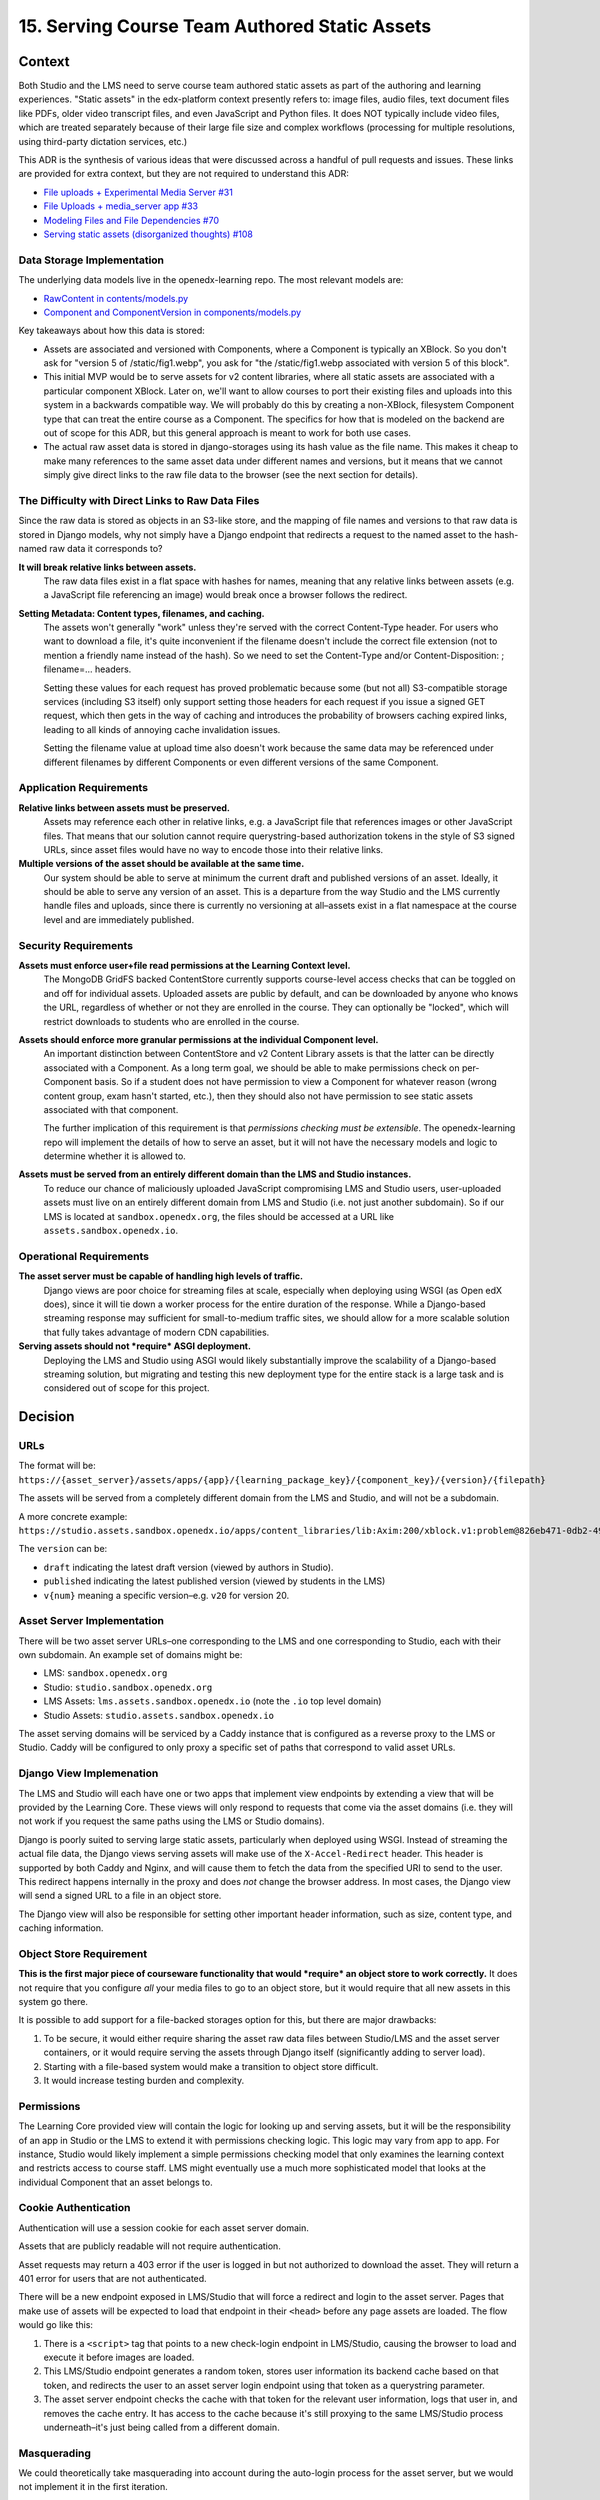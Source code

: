 15. Serving Course Team Authored Static Assets
==============================================

Context
--------

Both Studio and the LMS need to serve course team authored static assets as part of the authoring and learning experiences. "Static assets" in the edx-platform context presently refers to: image files, audio files, text document files like PDFs, older video transcript files, and even JavaScript and Python files. It does NOT typically include video files, which are treated separately because of their large file size and complex workflows (processing for multiple resolutions, using third-party dictation services, etc.)

This ADR is the synthesis of various ideas that were discussed across a handful of pull requests and issues. These links are provided for extra context, but they are not required to understand this ADR:

* `File uploads + Experimental Media Server #31 <https://github.com/openedx/openedx-learning/pull/31>`_
* `File Uploads + media_server app #33 <https://github.com/openedx/openedx-learning/pull/33>`_
* `Modeling Files and File Dependencies #70 <https://github.com/openedx/openedx-learning/issues/70>`_
* `Serving static assets (disorganized thoughts) #108 <https://github.com/openedx/openedx-learning/issues/108>`_

Data Storage Implementation
~~~~~~~~~~~~~~~~~~~~~~~~~~~

The underlying data models live in the openedx-learning repo. The most relevant models are:

* `RawContent in contents/models.py <https://github.com/openedx/openedx-learning/blob/main/openedx_learning/core/contents/models.py>`_
* `Component and ComponentVersion in components/models.py <https://github.com/openedx/openedx-learning/blob/main/openedx_learning/core/components/models.py>`_

Key takeaways about how this data is stored:

* Assets are associated and versioned with Components, where a Component is typically an XBlock. So you don't ask for "version 5 of /static/fig1.webp", you ask for "the /static/fig1.webp associated with version 5 of this block".
* This initial MVP would be to serve assets for v2 content libraries, where all static assets are associated with a particular component XBlock. Later on, we'll want to allow courses to port their existing files and uploads into this system in a backwards compatible way. We will probably do this by creating a non-XBlock, filesystem Component type that can treat the entire course as a Component. The specifics for how that is modeled on the backend are out of scope for this ADR, but this general approach is meant to work for both use cases.
* The actual raw asset data is stored in django-storages using its hash value as the file name. This makes it cheap to make many references to the same asset data under different names and versions, but it means that we cannot simply give direct links to the raw file data to the browser (see the next section for details).

The Difficulty with Direct Links to Raw Data Files
~~~~~~~~~~~~~~~~~~~~~~~~~~~~~~~~~~~~~~~~~~~~~~~~~~

Since the raw data is stored as objects in an S3-like store, and the mapping of file names and versions to that raw data is stored in Django models, why not simply have a Django endpoint that redirects a request to the named asset to the hash-named raw data it corresponds to?

**It will break relative links between assets.**
  The raw data files exist in a flat space with hashes for names, meaning that any relative links between assets (e.g. a JavaScript file referencing an image) would break once a browser follows the redirect.

**Setting Metadata: Content types, filenames, and caching.**
  The assets won't generally "work" unless they're served with the correct Content-Type header. For users who want to download a file, it's quite inconvenient if the filename doesn't include the correct file extension (not to mention a friendly name instead of the hash). So we need to set the Content-Type and/or Content-Disposition: ; filename=... headers.

  Setting these values for each request has proved problematic because some (but not all) S3-compatible storage services (including S3 itself) only support setting those headers for each request if you issue a signed GET request, which then gets in the way of caching and introduces the probability of browsers caching expired links, leading to all kinds of annoying cache invalidation issues.

  Setting the filename value at upload time also doesn't work because the same data may be referenced under different filenames by different Components or even different versions of the same Component.

Application Requirements
~~~~~~~~~~~~~~~~~~~~~~~~

**Relative links between assets must be preserved.**
  Assets may reference each other in relative links, e.g. a JavaScript file that references images or other JavaScript files. That means that our solution cannot require querystring-based authorization tokens in the style of S3 signed URLs, since asset files would have no way to encode those into their relative links.

**Multiple versions of the asset should be available at the same time.**
  Our system should be able to serve at minimum the current draft and published versions of an asset. Ideally, it should be able to serve any version of an asset. This is a departure from the way Studio and the LMS currently handle files and uploads, since there is currently no versioning at all–assets exist in a flat namespace at the course level and are immediately published.

Security Requirements
~~~~~~~~~~~~~~~~~~~~~

**Assets must enforce user+file read permissions at the Learning Context level.**
  The MongoDB GridFS backed ContentStore currently supports course-level access checks that can be toggled on and off for individual assets. Uploaded assets are public by default, and can be downloaded by anyone who knows the URL, regardless of whether or not they are enrolled in the course. They can optionally be "locked", which will restrict downloads to students who are enrolled in the course.

**Assets should enforce more granular permissions at the individual Component level.**
  An important distinction between ContentStore and v2 Content Library assets is that the latter can be directly associated with a Component. As a long term goal, we should be able to make permissions check on per-Component basis. So if a student does not have permission to view a Component for whatever reason (wrong content group, exam hasn't started, etc.), then they should also not have permission to see static assets associated with that component.

  The further implication of this requirement is that *permissions checking must be extensible*. The openedx-learning repo will implement the details of how to serve an asset, but it will not have the necessary models and logic to determine whether it is allowed to.

**Assets must be served from an entirely different domain than the LMS and Studio instances.**
  To reduce our chance of maliciously uploaded JavaScript compromising LMS and Studio users, user-uploaded assets must live on an entirely different domain from LMS and Studio (i.e. not just another subdomain). So if our LMS is located at ``sandbox.openedx.org``, the files should be accessed at a URL like ``assets.sandbox.openedx.io``.

Operational Requirements
~~~~~~~~~~~~~~~~~~~~~~~~

**The asset server must be capable of handling high levels of traffic.**
  Django views are poor choice for streaming files at scale, especially when deploying using WSGI (as Open edX does), since it will tie down a worker process for the entire duration of the response. While a Django-based streaming response may sufficient for small-to-medium traffic sites, we should allow for a more scalable solution that fully takes advantage of modern CDN capabilities.

**Serving assets should not *require* ASGI deployment.**
  Deploying the LMS and Studio using ASGI would likely substantially improve the scalability of a Django-based streaming solution, but migrating and testing this new deployment type for the entire stack is a large task and is considered out of scope for this project.

Decision
--------

URLs
~~~~

The format will be: ``https://{asset_server}/assets/apps/{app}/{learning_package_key}/{component_key}/{version}/{filepath}``

The assets will be served from a completely different domain from the LMS and Studio, and will not be a subdomain.

A more concrete example: ``https://studio.assets.sandbox.openedx.io/apps/content_libraries/lib:Axim:200/xblock.v1:problem@826eb471-0db2-4943-b343-afa65a6fdeb5/v2/static/images/fig1.png``

The ``version`` can be:

* ``draft`` indicating the latest draft version (viewed by authors in Studio).
* ``published`` indicating the latest published version (viewed by students in the LMS)
* ``v{num}`` meaning a specific version–e.g. ``v20`` for version 20.

Asset Server Implementation
~~~~~~~~~~~~~~~~~~~~~~~~~~~

There will be two asset server URLs–one corresponding to the LMS and one corresponding to Studio, each with their own subdomain. An example set of domains might be:

* LMS: ``sandbox.openedx.org``
* Studio: ``studio.sandbox.openedx.org``
* LMS Assets: ``lms.assets.sandbox.openedx.io`` (note the ``.io`` top level domain)
* Studio Assets: ``studio.assets.sandbox.openedx.io``

The asset serving domains will be serviced by a Caddy instance that is configured as a reverse proxy to the LMS or Studio. Caddy will be configured to only proxy a specific set of paths that correspond to valid asset URLs.

Django View Implemenation
~~~~~~~~~~~~~~~~~~~~~~~~~

The LMS and Studio will each have one or two apps that implement view endpoints by extending a view that will be provided by the Learning Core. These views will only respond to requests that come via the asset domains (i.e. they will not work if you request the same paths using the LMS or Studio domains).

Django is poorly suited to serving large static assets, particularly when deployed using WSGI. Instead of streaming the actual file data, the Django views serving assets will make use of the ``X-Accel-Redirect`` header. This header is supported by both Caddy and Nginx, and will cause them to fetch the data from the specified URI to send to the user. This redirect happens internally in the proxy and does *not* change the browser address. In most cases, the Django view will send a signed URL to a file in an object store.

The Django view will also be responsible for setting other important header information, such as size, content type, and caching information.

Object Store Requirement
~~~~~~~~~~~~~~~~~~~~~~~~

**This is the first major piece of courseware functionality that would *require* an object store to work correctly.** It does not require that you configure *all* your media files to go to an object store, but it would require that all new assets in this system go there.

It is possible to add support for a file-backed storages option for this, but there are major drawbacks:

#. To be secure, it would either require sharing the asset raw data files between Studio/LMS and the asset server containers, or it would require serving the assets through Django itself (significantly adding to server load).
#. Starting with a file-based system would make a transition to object store difficult.
#. It would increase testing burden and complexity.

Permissions
~~~~~~~~~~~

The Learning Core provided view will contain the logic for looking up and serving assets, but it will be the responsibility of an app in Studio or the LMS to extend it with permissions checking logic. This logic may vary from app to app. For instance, Studio would likely implement a simple permissions checking model that only examines the learning context and restricts access to course staff. LMS might eventually use a much more sophisticated model that looks at the individual Component that an asset belongs to.

Cookie Authentication
~~~~~~~~~~~~~~~~~~~~~

Authentication will use a session cookie for each asset server domain.

Assets that are publicly readable will not require authentication.

Asset requests may return a 403 error if the user is logged in but not authorized to download the asset. They will return a 401 error for users that are not authenticated.

There will be a new endpoint exposed in LMS/Studio that will force a redirect and login to the asset server. Pages that make use of assets will be expected to load that endpoint in their ``<head>`` before any page assets are loaded. The flow would go like this:

#. There is a ``<script>`` tag that points to a new check-login endpoint in LMS/Studio, causing the browser to load and execute it before images are loaded.
#. This LMS/Studio endpoint generates a random token, stores user information its backend cache based on that token, and redirects the user to an asset server login endpoint using that token as a querystring parameter.
#. The asset server endpoint checks the cache with that token for the relevant user information, logs that user in, and removes the cache entry. It has access to the cache because it's still proxying to the same LMS/Studio process underneath–it's just being called from a different domain.

Masquerading
~~~~~~~~~~~~

We could theoretically take masquerading into account during the auto-login process for the asset server, but we would not implement it in the first iteration.

Rejected Alternatives
---------------------

Per-asset Login Redirection
~~~~~~~~~~~~~~~~~~~~~~~~~~~

It is possible to initiate a series of redirects for every unauthenticated request to a non-public asset. This remove the need for pages using assets to have to include this special handling in their ``<head>``. Some drawbacks of this approach:

* Injecting tokens in the querystrings of assets may cause errors or security leaks.
* Combining per-asset redirection with dedicated endpoints for the tokens would mean even more redirection, increasing the number of places where things could fail.
* There is a greater risk of bugs causing infinite loops.
* A page that loads many assets concurrently may trigger a large set of duplicated redirects/logins.

Forcing the page to opt into asset authentication is unusual and may cause bugs. But the hope is that it is operationally safer and simpler, and that the number of views that directly render non-public assets will be relatively small.
